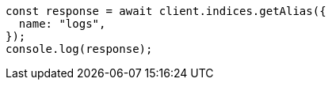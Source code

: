 // This file is autogenerated, DO NOT EDIT
// Use `node scripts/generate-docs-examples.js` to generate the docs examples

[source, js]
----
const response = await client.indices.getAlias({
  name: "logs",
});
console.log(response);
----
